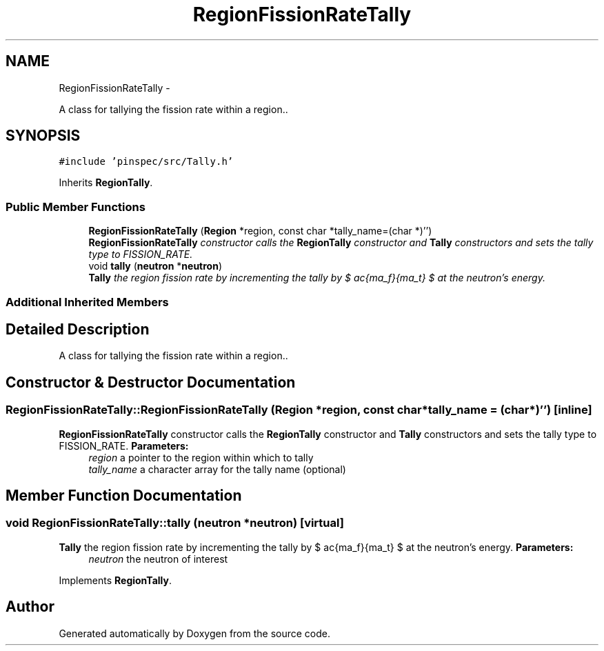 .TH "RegionFissionRateTally" 3 "Thu Apr 11 2013" "Version v0.1" "Doxygen" \" -*- nroff -*-
.ad l
.nh
.SH NAME
RegionFissionRateTally \- 
.PP
A class for tallying the fission rate within a region\&.\&.  

.SH SYNOPSIS
.br
.PP
.PP
\fC#include 'pinspec/src/Tally\&.h'\fP
.PP
Inherits \fBRegionTally\fP\&.
.SS "Public Member Functions"

.in +1c
.ti -1c
.RI "\fBRegionFissionRateTally\fP (\fBRegion\fP *region, const char *tally_name=(char *)'')"
.br
.RI "\fI\fBRegionFissionRateTally\fP constructor calls the \fBRegionTally\fP constructor and \fBTally\fP constructors and sets the tally type to FISSION_RATE\&. \fP"
.ti -1c
.RI "void \fBtally\fP (\fBneutron\fP *\fBneutron\fP)"
.br
.RI "\fI\fBTally\fP the region fission rate by incrementing the tally by $ \frac{\Sigma_f}{\Sigma_t} $ at the neutron's energy\&. \fP"
.in -1c
.SS "Additional Inherited Members"
.SH "Detailed Description"
.PP 
A class for tallying the fission rate within a region\&.\&. 
.SH "Constructor & Destructor Documentation"
.PP 
.SS "RegionFissionRateTally::RegionFissionRateTally (\fBRegion\fP *region, const char *tally_name = \fC(char*)''\fP)\fC [inline]\fP"

.PP
\fBRegionFissionRateTally\fP constructor calls the \fBRegionTally\fP constructor and \fBTally\fP constructors and sets the tally type to FISSION_RATE\&. \fBParameters:\fP
.RS 4
\fIregion\fP a pointer to the region within which to tally 
.br
\fItally_name\fP a character array for the tally name (optional) 
.RE
.PP

.SH "Member Function Documentation"
.PP 
.SS "void RegionFissionRateTally::tally (\fBneutron\fP *neutron)\fC [virtual]\fP"

.PP
\fBTally\fP the region fission rate by incrementing the tally by $ \frac{\Sigma_f}{\Sigma_t} $ at the neutron's energy\&. \fBParameters:\fP
.RS 4
\fIneutron\fP the neutron of interest 
.RE
.PP

.PP
Implements \fBRegionTally\fP\&.

.SH "Author"
.PP 
Generated automatically by Doxygen from the source code\&.
